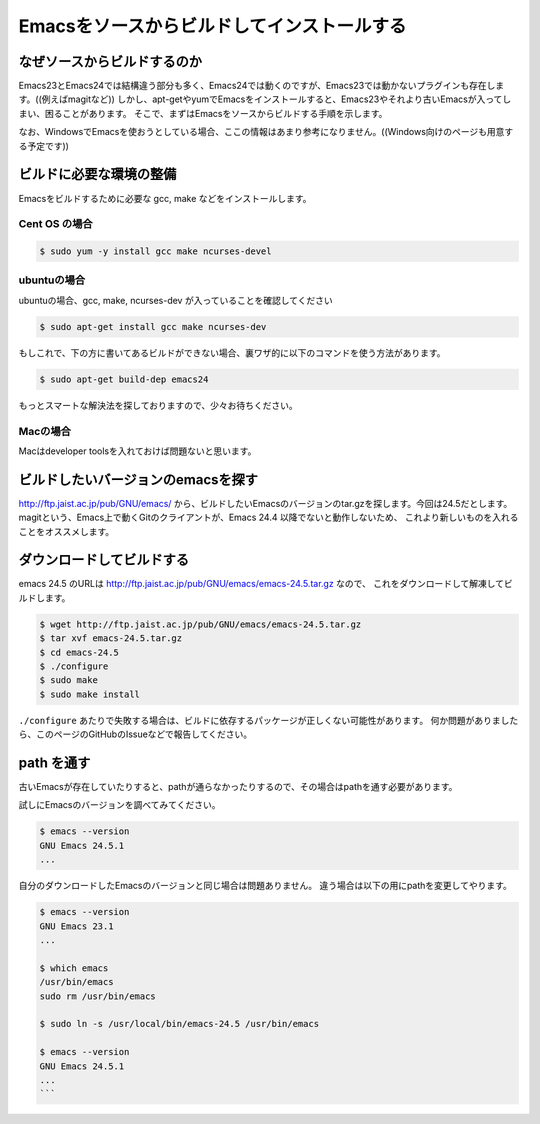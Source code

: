 ============================================
Emacsをソースからビルドしてインストールする
============================================

なぜソースからビルドするのか
============================

Emacs23とEmacs24では結構違う部分も多く、Emacs24では動くのですが、Emacs23では動かないプラグインも存在します。((例えばmagitなど))
しかし、apt-getやyumでEmacsをインストールすると、Emacs23やそれより古いEmacsが入ってしまい、困ることがあります。
そこで、まずはEmacsをソースからビルドする手順を示します。

なお、WindowsでEmacsを使おうとしている場合、ここの情報はあまり参考になりません。((Windows向けのページも用意する予定です))

ビルドに必要な環境の整備
========================

Emacsをビルドするために必要な gcc, make などをインストールします。

--------------
Cent OS の場合
--------------

.. code:: shell

   $ sudo yum -y install gcc make ncurses-devel


------------
ubuntuの場合
------------

ubuntuの場合、gcc, make, ncurses-dev が入っていることを確認してください

.. code:: shell

   $ sudo apt-get install gcc make ncurses-dev


もしこれで、下の方に書いてあるビルドができない場合、裏ワザ的に以下のコマンドを使う方法があります。

.. code:: shell
         
   $ sudo apt-get build-dep emacs24


もっとスマートな解決法を探しておりますので、少々お待ちください。

---------
Macの場合
---------

Macはdeveloper toolsを入れておけば問題ないと思います。


ビルドしたいバージョンのemacsを探す
===================================

http://ftp.jaist.ac.jp/pub/GNU/emacs/ から、ビルドしたいEmacsのバージョンのtar.gzを探します。今回は24.5だとします。
magitという、Emacs上で動くGitのクライアントが、Emacs 24.4 以降でないと動作しないため、
これより新しいものを入れることをオススメします。


ダウンロードしてビルドする
==========================

emacs 24.5 のURLは http://ftp.jaist.ac.jp/pub/GNU/emacs/emacs-24.5.tar.gz なので、
これをダウンロードして解凍してビルドします。

.. code:: shell
                
   $ wget http://ftp.jaist.ac.jp/pub/GNU/emacs/emacs-24.5.tar.gz
   $ tar xvf emacs-24.5.tar.gz
   $ cd emacs-24.5
   $ ./configure
   $ sudo make
   $ sudo make install

``./configure`` あたりで失敗する場合は、ビルドに依存するパッケージが正しくない可能性があります。
何か問題がありましたら、このページのGitHubのIssueなどで報告してください。


path を通す
===========

古いEmacsが存在していたりすると、pathが通らなかったりするので、その場合はpathを通す必要があります。

試しにEmacsのバージョンを調べてみてください。

.. code:: shell

   $ emacs --version
   GNU Emacs 24.5.1
   ...


自分のダウンロードしたEmacsのバージョンと同じ場合は問題ありません。
違う場合は以下の用にpathを変更してやります。

.. code:: shell

   $ emacs --version
   GNU Emacs 23.1
   ...
   
   $ which emacs
   /usr/bin/emacs
   sudo rm /usr/bin/emacs
   
   $ sudo ln -s /usr/local/bin/emacs-24.5 /usr/bin/emacs
   
   $ emacs --version
   GNU Emacs 24.5.1
   ...
   ```


